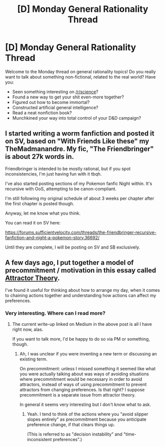#+TITLE: [D] Monday General Rationality Thread

* [D] Monday General Rationality Thread
:PROPERTIES:
:Author: AutoModerator
:Score: 16
:DateUnix: 1490022251.0
:DateShort: 2017-Mar-20
:END:
Welcome to the Monday thread on general rationality topics! Do you really want to talk about something non-fictional, related to the real world? Have you:

- Seen something interesting on [[/r/science]]?
- Found a new way to get your shit even-more together?
- Figured out how to become immortal?
- Constructed artificial general intelligence?
- Read a neat nonfiction book?
- Munchkined your way into total control of your D&D campaign?


** I started writing a worm fanfiction and posted it on SV, based on "With Friends Like these" my TheMadmanandre. My fic, "The Friendbringer" is about 27k words in.

Friendbringer is intended to be mostly rational, but if you spot inconsistencies, I'm just having fun with it tbqh.

I've also started posting sections of my Pokemon fanfic Night within. It's recursive with OoS, attempting to be canon-compliant.

I'm still following my original schedule of about 3 weeks per chapter after the first chapter is posted though.

Anyway, let me know what you think.

You can read it on SV here:

[[https://forums.sufficientvelocity.com/threads/the-friendbringer-recursive-fanfiction-and-night-a-pokemon-story.36692/]]

Until they are complete, I will be posting on SV and SB exclusively.
:PROPERTIES:
:Author: Dwood15
:Score: 7
:DateUnix: 1490044121.0
:DateShort: 2017-Mar-21
:END:


** A few days ago, I put together a model of precommitment / motivation in this essay called [[https://medium.com/@owenshen/attractor-theory-a-model-of-minds-and-motivation-e462dccbe4d0#.m7iomjqx4][Attractor Theory]].

I've found it useful for thinking about how to arrange my day, when it comes to chaining actions together and understanding how actions can affect my preferences.
:PROPERTIES:
:Author: owenshen24
:Score: 6
:DateUnix: 1490028342.0
:DateShort: 2017-Mar-20
:END:

*** Very interesting. Where can I read more?
:PROPERTIES:
:Author: TimTravel
:Score: 1
:DateUnix: 1490165312.0
:DateShort: 2017-Mar-22
:END:

**** The current write-up linked on Medium in the above post is all I have right now, alas.

If you want to talk more, I'd be happy to do so via PM or something, though.
:PROPERTIES:
:Author: owenshen24
:Score: 2
:DateUnix: 1490189150.0
:DateShort: 2017-Mar-22
:END:

***** Ah, I was unclear if you were inventing a new term or discussing an existing term.

On precommitment: unless I missed something it seemed like what you were actually talking about was ways of avoiding situations where precommitment would be necessary in order to avoid attractors, instead of ways of using precommitment to prevent attractors from changing preferences. Is that right? I suppose precommitment is a separate issue from attractor theory.

In general it seems very interesting but I don't know what to ask.
:PROPERTIES:
:Author: TimTravel
:Score: 1
:DateUnix: 1490200298.0
:DateShort: 2017-Mar-22
:END:

****** Yeah. I tend to think of the actions where you "avoid slipper slopes entirely" as precommitment because you anticipate preference change, if that clears things up.

(This is referred to as "decision instability" and "time-inconsistent preferences".)
:PROPERTIES:
:Author: owenshen24
:Score: 2
:DateUnix: 1490201474.0
:DateShort: 2017-Mar-22
:END:
